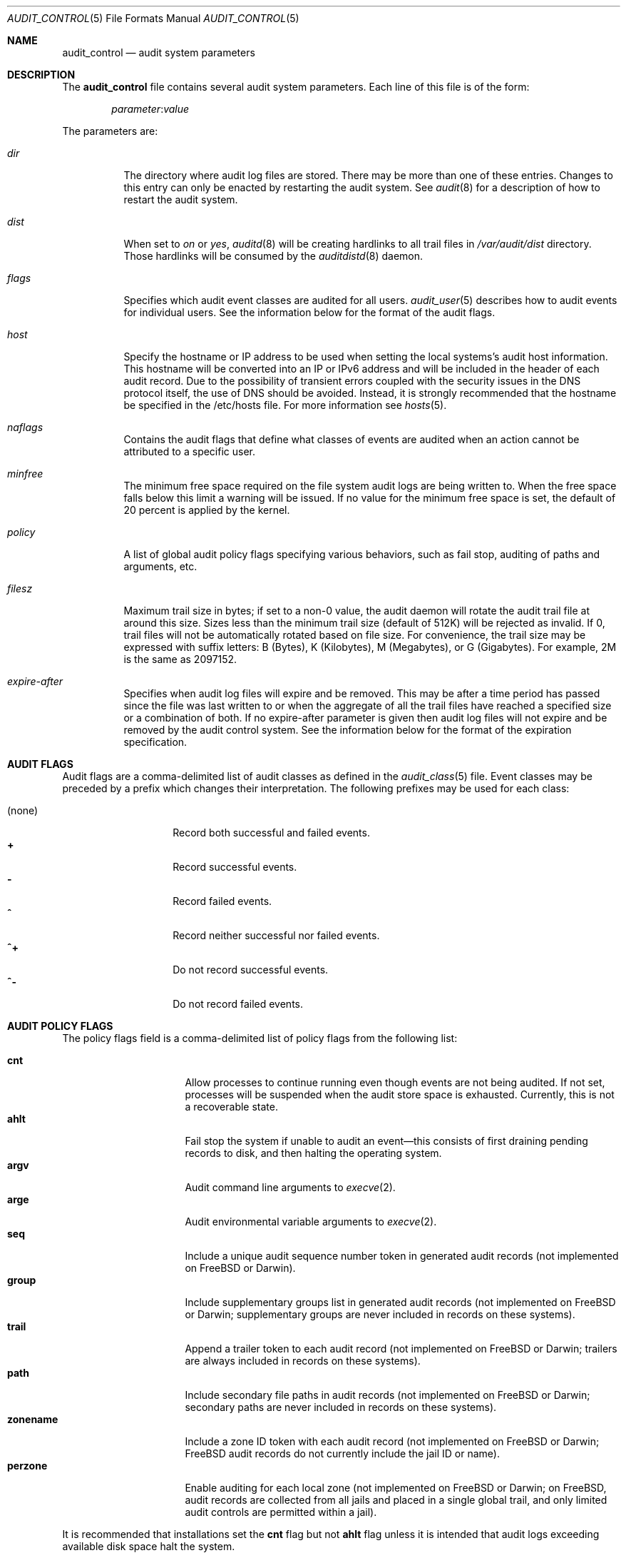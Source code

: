 .\" Copyright (c) 2004-2009 Apple Inc.
.\" Copyright (c) 2006 Robert N. M. Watson
.\" All rights reserved.
.\"
.\" Redistribution and use in source and binary forms, with or without
.\" modification, are permitted provided that the following conditions
.\" are met:
.\" 1.  Redistributions of source code must retain the above copyright
.\"     notice, this list of conditions and the following disclaimer.
.\" 2.  Redistributions in binary form must reproduce the above copyright
.\"     notice, this list of conditions and the following disclaimer in the
.\"     documentation and/or other materials provided with the distribution.
.\" 3.  Neither the name of Apple Inc. ("Apple") nor the names of
.\"     its contributors may be used to endorse or promote products derived
.\"     from this software without specific prior written permission.
.\"
.\" THIS SOFTWARE IS PROVIDED BY APPLE AND ITS CONTRIBUTORS "AS IS" AND
.\" ANY EXPRESS OR IMPLIED WARRANTIES, INCLUDING, BUT NOT LIMITED TO, THE
.\" IMPLIED WARRANTIES OF MERCHANTABILITY AND FITNESS FOR A PARTICULAR PURPOSE
.\" ARE DISCLAIMED. IN NO EVENT SHALL APPLE OR ITS CONTRIBUTORS BE LIABLE FOR
.\" ANY DIRECT, INDIRECT, INCIDENTAL, SPECIAL, EXEMPLARY, OR CONSEQUENTIAL
.\" DAMAGES (INCLUDING, BUT NOT LIMITED TO, PROCUREMENT OF SUBSTITUTE GOODS
.\" OR SERVICES; LOSS OF USE, DATA, OR PROFITS; OR BUSINESS INTERRUPTION)
.\" HOWEVER CAUSED AND ON ANY THEORY OF LIABILITY, WHETHER IN CONTRACT,
.\" STRICT LIABILITY, OR TORT (INCLUDING NEGLIGENCE OR OTHERWISE) ARISING
.\" IN ANY WAY OUT OF THE USE OF THIS SOFTWARE, EVEN IF ADVISED OF THE
.\" POSSIBILITY OF SUCH DAMAGE.
.\"
.\" $P4: //depot/projects/trustedbsd/openbsm/man/audit_control.5#26 $
.\"
.Dd May 14, 2009
.Dt AUDIT_CONTROL 5
.Os
.Sh NAME
.Nm audit_control
.Nd "audit system parameters"
.Sh DESCRIPTION
The
.Nm
file contains several audit system parameters.
Each line of this file is of the form:
.Pp
.D1 Ar parameter Ns : Ns Ar value
.Pp
The parameters are:
.Bl -tag -width indent
.It Va dir
The directory where audit log files are stored.
There may be more than one of these entries.
Changes to this entry can only be enacted by restarting the
audit system.
See
.Xr audit 8
for a description of how to restart the audit system.
.It Va dist
When set to
.Va on
or
.Va yes ,
.Xr auditd 8
will be creating hardlinks to all trail files in
.Pa /var/audit/dist
directory.
Those hardlinks will be consumed by the
.Xr auditdistd 8
daemon.
.It Va flags
Specifies which audit event classes are audited for all users.
.Xr audit_user 5
describes how to audit events for individual users.
See the information below for the format of the audit flags.
.It Va host
Specify the hostname or IP address to be used when setting the local
systems's audit host information.
This hostname will be converted into an IP or IPv6 address and will
be included in the header of each audit record.
Due to the possibility of transient errors coupled with the
security issues in the DNS protocol itself, the use of DNS
should be avoided.
Instead, it is strongly recommended that the hostname be
specified in the /etc/hosts file.
For more information see
.Xr hosts 5 .
.It Va naflags
Contains the audit flags that define what classes of events are audited when
an action cannot be attributed to a specific user.
.It Va minfree
The minimum free space required on the file system audit logs are being written to.
When the free space falls below this limit a warning will be issued.
If no value for the minimum free space is set, the default of 20 percent is
applied by the kernel.
.It Va policy
A list of global audit policy flags specifying various behaviors, such as
fail stop, auditing of paths and arguments, etc.
.It Va filesz
Maximum trail size in bytes; if set to a non-0 value, the audit daemon will
rotate the audit trail file at around this size.
Sizes less than the minimum trail size (default of 512K) will be rejected as
invalid.
If 0, trail files will not be automatically rotated based on file size.
For convenience, the trail size may be expressed with suffix letters:
B (Bytes), K (Kilobytes), M (Megabytes), or G (Gigabytes).
For example, 2M is the same as 2097152.
.It Va expire-after
Specifies when audit log files will expire and be removed.
This may be after a time period has passed since the file was last
written to or when the aggregate of all the trail files have reached a
specified size or a combination of both.
If no expire-after parameter is given then audit log files will not
expire and be removed by the audit control system.
See the information below for the format of the expiration
specification.
.El
.Sh AUDIT FLAGS
Audit flags are a comma-delimited list of audit classes as defined in the
.Xr audit_class 5
file.
Event classes may be preceded by a prefix which changes their interpretation.
The following prefixes may be used for each class:
.Pp
.Bl -tag -width indent -compact -offset indent
.It (none)
Record both successful and failed events.
.It Li +
Record successful events.
.It Li -
Record failed events.
.It Li ^
Record neither successful nor failed events.
.It Li ^+
Do not record successful events.
.It Li ^-
Do not record failed events.
.El
.Sh AUDIT POLICY FLAGS
The policy flags field is a comma-delimited list of policy flags from the
following list:
.Pp
.Bl -tag -width ".Cm zonename" -compact -offset indent
.It Cm cnt
Allow processes to continue running even though events are not being audited.
If not set, processes will be suspended when the audit store space is
exhausted.
Currently, this is not a recoverable state.
.It Cm ahlt
Fail stop the system if unable to audit an event\[em]this consists of first
draining pending records to disk, and then halting the operating system.
.It Cm argv
Audit command line arguments to
.Xr execve 2 .
.It Cm arge
Audit environmental variable arguments to
.Xr execve 2 .
.It Cm seq
Include a unique audit sequence number token in generated audit records (not
implemented on
.Fx
or Darwin).
.It Cm group
Include supplementary groups list in generated audit records (not implemented
on
.Fx
or Darwin; supplementary groups are never included in records on
these systems).
.It Cm trail
Append a trailer token to each audit record (not implemented on
.Fx
or
Darwin; trailers are always included in records on these systems).
.It Cm path
Include secondary file paths in audit records (not implemented on
.Fx
or
Darwin; secondary paths are never included in records on these systems).
.It Cm zonename
Include a zone ID token with each audit record (not implemented on
.Fx
or
Darwin;
.Fx
audit records do not currently include the jail ID or name).
.It Cm perzone
Enable auditing for each local zone (not implemented on
.Fx
or Darwin; on
.Fx ,
audit records are collected from all jails and placed in a single
global trail, and only limited audit controls are permitted within a jail).
.El
.Pp
It is recommended that installations set the
.Cm cnt
flag but not
.Cm ahlt
flag unless it is intended that audit logs exceeding available disk space
halt the system.
.Sh AUDIT LOG EXPIRATION SPECIFICATION
The expiration specification can be one value or two values with the
logical conjunction of AND/OR between them.
Values for the audit log file age are numbers with the following
suffixes:
.Pp
.Bl -tag -width "(space) or" -compact -offset indent
.It Li s
Log file age in seconds.
.It Li h
Log file age in hours.
.It Li d
Log file age in days.
.It Li y
Log file age in years.
.El
.Pp
Values for the disk space used are numbers with the following suffixes:
.Pp
.Bl -tag -width "(space) or" -compact -offset indent
.It (space) or
.It Li B
Disk space used in Bytes.
.It Li K
Disk space used in Kilobytes.
.It Li M
Disk space used in Megabytes.
.It Li G
Disk space used in Gigabytes.
.El
.Pp
The suffixes on the values are case sensitive.
If both an age and disk space value are used they are separated by
AND or OR and both values are used to determine when audit
log files expire.
In the case of AND, both the age and disk space conditions must be met
before the log file is removed.
In the case of OR, either condition may expire the log file.
For example:
.Bd -literal -offset indent
expire-after: 60d AND 1G
.Ed
.Pp
will expire files that are older than 60 days but only if 1
gigabyte of disk space total is being used by the audit logs.
.Sh DEFAULT
The following settings appear in the default
.Nm
file:
.Bd -literal -offset indent
dir:/var/audit
flags:lo,aa
minfree:5
naflags:lo,aa
policy:cnt,argv
filesz:2M
expire-after:10M
.Ed
.Pp
The
.Va flags
parameter above specifies the system-wide mask corresponding to login/logout
as well as authentication and authorization events.
The
.Va policy
parameter specifies that the system should neither fail stop nor suspend
processes when the audit store fills and that command line arguments should
be audited for
.Dv AUE_EXECVE
events.
The trail file will be automatically rotated by the audit daemon when the
file size reaches approximately 2MB.
Trail files will expire when their aggregate size exceeds 10MB.
.Sh FILES
.Bl -tag -width ".Pa /etc/security/audit_control" -compact
.It Pa /etc/security/audit_control
.El
.Sh SEE ALSO
.Xr auditon 2 ,
.Xr audit 4 ,
.Xr audit_class 5 ,
.Xr audit_event 5 ,
.Xr audit_user 5 ,
.Xr audit 8 ,
.Xr auditd 8
.Sh HISTORY
The OpenBSM implementation was created by McAfee Research, the security
division of McAfee Inc., under contract to Apple Computer Inc.\& in 2004.
It was subsequently adopted by the TrustedBSD Project as the foundation for
the OpenBSM distribution.
.Sh AUTHORS
.An -nosplit
This software was created by McAfee Research, the security research division
of McAfee, Inc., under contract to Apple Computer Inc.
Additional authors include
.An Wayne Salamon ,
.An Robert Watson ,
and SPARTA Inc.
.Pp
The Basic Security Module (BSM) interface to audit records and audit event
stream format were defined by Sun Microsystems.
